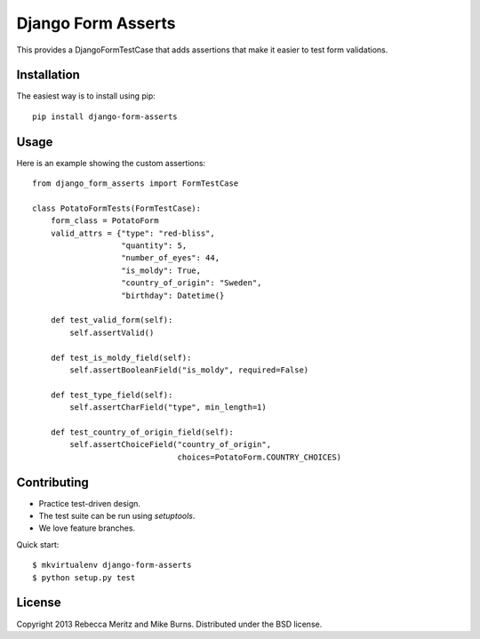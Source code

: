 ===================
Django Form Asserts
===================

This provides a DjangoFormTestCase that adds assertions that make it easier to
test form validations.

------------
Installation
------------

The easiest way is to install using pip::

    pip install django-form-asserts

-----
Usage
-----

Here is an example showing the custom assertions::

    from django_form_asserts import FormTestCase

    class PotatoFormTests(FormTestCase):
        form_class = PotatoForm
        valid_attrs = {"type": "red-bliss",
                       "quantity": 5,
                       "number_of_eyes": 44,
                       "is_moldy": True,
                       "country_of_origin": "Sweden",
                       "birthday": Datetime(}

        def test_valid_form(self):
            self.assertValid()

        def test_is_moldy_field(self):
            self.assertBooleanField("is_moldy", required=False)

        def test_type_field(self):
            self.assertCharField("type", min_length=1)

        def test_country_of_origin_field(self):
            self.assertChoiceField("country_of_origin",
                                   choices=PotatoForm.COUNTRY_CHOICES)

------------
Contributing
------------

* Practice test-driven design.
* The test suite can be run using `setuptools`.
* We love feature branches.

Quick start::

    $ mkvirtualenv django-form-asserts
    $ python setup.py test

-------
License
-------

Copyright 2013 Rebecca Meritz and Mike Burns. Distributed under the BSD license.
